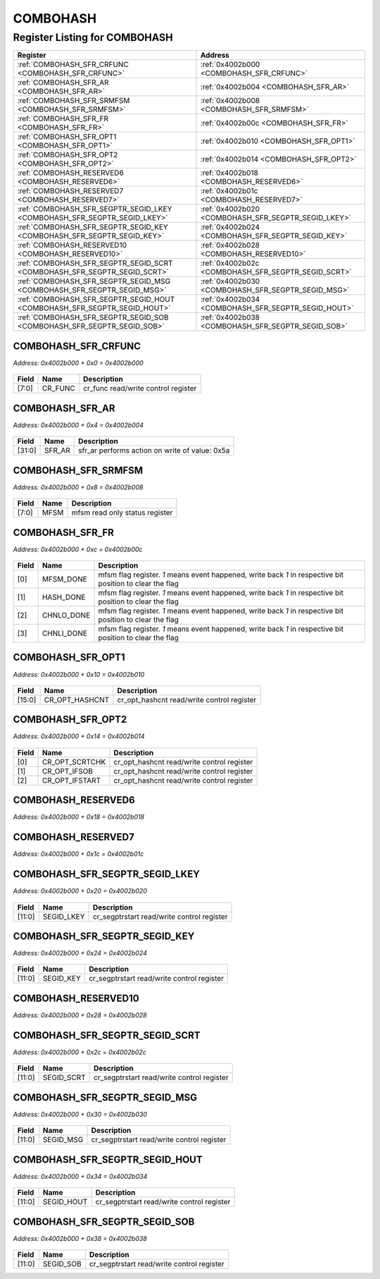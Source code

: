 COMBOHASH
=========

Register Listing for COMBOHASH
------------------------------

+--------------------------------------------------------------------------+-----------------------------------------------------+
| Register                                                                 | Address                                             |
+==========================================================================+=====================================================+
| :ref:`COMBOHASH_SFR_CRFUNC <COMBOHASH_SFR_CRFUNC>`                       | :ref:`0x4002b000 <COMBOHASH_SFR_CRFUNC>`            |
+--------------------------------------------------------------------------+-----------------------------------------------------+
| :ref:`COMBOHASH_SFR_AR <COMBOHASH_SFR_AR>`                               | :ref:`0x4002b004 <COMBOHASH_SFR_AR>`                |
+--------------------------------------------------------------------------+-----------------------------------------------------+
| :ref:`COMBOHASH_SFR_SRMFSM <COMBOHASH_SFR_SRMFSM>`                       | :ref:`0x4002b008 <COMBOHASH_SFR_SRMFSM>`            |
+--------------------------------------------------------------------------+-----------------------------------------------------+
| :ref:`COMBOHASH_SFR_FR <COMBOHASH_SFR_FR>`                               | :ref:`0x4002b00c <COMBOHASH_SFR_FR>`                |
+--------------------------------------------------------------------------+-----------------------------------------------------+
| :ref:`COMBOHASH_SFR_OPT1 <COMBOHASH_SFR_OPT1>`                           | :ref:`0x4002b010 <COMBOHASH_SFR_OPT1>`              |
+--------------------------------------------------------------------------+-----------------------------------------------------+
| :ref:`COMBOHASH_SFR_OPT2 <COMBOHASH_SFR_OPT2>`                           | :ref:`0x4002b014 <COMBOHASH_SFR_OPT2>`              |
+--------------------------------------------------------------------------+-----------------------------------------------------+
| :ref:`COMBOHASH_RESERVED6 <COMBOHASH_RESERVED6>`                         | :ref:`0x4002b018 <COMBOHASH_RESERVED6>`             |
+--------------------------------------------------------------------------+-----------------------------------------------------+
| :ref:`COMBOHASH_RESERVED7 <COMBOHASH_RESERVED7>`                         | :ref:`0x4002b01c <COMBOHASH_RESERVED7>`             |
+--------------------------------------------------------------------------+-----------------------------------------------------+
| :ref:`COMBOHASH_SFR_SEGPTR_SEGID_LKEY <COMBOHASH_SFR_SEGPTR_SEGID_LKEY>` | :ref:`0x4002b020 <COMBOHASH_SFR_SEGPTR_SEGID_LKEY>` |
+--------------------------------------------------------------------------+-----------------------------------------------------+
| :ref:`COMBOHASH_SFR_SEGPTR_SEGID_KEY <COMBOHASH_SFR_SEGPTR_SEGID_KEY>`   | :ref:`0x4002b024 <COMBOHASH_SFR_SEGPTR_SEGID_KEY>`  |
+--------------------------------------------------------------------------+-----------------------------------------------------+
| :ref:`COMBOHASH_RESERVED10 <COMBOHASH_RESERVED10>`                       | :ref:`0x4002b028 <COMBOHASH_RESERVED10>`            |
+--------------------------------------------------------------------------+-----------------------------------------------------+
| :ref:`COMBOHASH_SFR_SEGPTR_SEGID_SCRT <COMBOHASH_SFR_SEGPTR_SEGID_SCRT>` | :ref:`0x4002b02c <COMBOHASH_SFR_SEGPTR_SEGID_SCRT>` |
+--------------------------------------------------------------------------+-----------------------------------------------------+
| :ref:`COMBOHASH_SFR_SEGPTR_SEGID_MSG <COMBOHASH_SFR_SEGPTR_SEGID_MSG>`   | :ref:`0x4002b030 <COMBOHASH_SFR_SEGPTR_SEGID_MSG>`  |
+--------------------------------------------------------------------------+-----------------------------------------------------+
| :ref:`COMBOHASH_SFR_SEGPTR_SEGID_HOUT <COMBOHASH_SFR_SEGPTR_SEGID_HOUT>` | :ref:`0x4002b034 <COMBOHASH_SFR_SEGPTR_SEGID_HOUT>` |
+--------------------------------------------------------------------------+-----------------------------------------------------+
| :ref:`COMBOHASH_SFR_SEGPTR_SEGID_SOB <COMBOHASH_SFR_SEGPTR_SEGID_SOB>`   | :ref:`0x4002b038 <COMBOHASH_SFR_SEGPTR_SEGID_SOB>`  |
+--------------------------------------------------------------------------+-----------------------------------------------------+

COMBOHASH_SFR_CRFUNC
^^^^^^^^^^^^^^^^^^^^

`Address: 0x4002b000 + 0x0 = 0x4002b000`


    .. wavedrom::
        :caption: COMBOHASH_SFR_CRFUNC

        {
            "reg": [
                {"name": "cr_func",  "bits": 8},
                {"bits": 24}
            ], "config": {"hspace": 400, "bits": 32, "lanes": 1 }, "options": {"hspace": 400, "bits": 32, "lanes": 1}
        }


+-------+---------+-------------------------------------+
| Field | Name    | Description                         |
+=======+=========+=====================================+
| [7:0] | CR_FUNC | cr_func read/write control register |
+-------+---------+-------------------------------------+

COMBOHASH_SFR_AR
^^^^^^^^^^^^^^^^

`Address: 0x4002b000 + 0x4 = 0x4002b004`


    .. wavedrom::
        :caption: COMBOHASH_SFR_AR

        {
            "reg": [
                {"name": "sfr_ar",  "type": 4, "bits": 32}
            ], "config": {"hspace": 400, "bits": 32, "lanes": 1 }, "options": {"hspace": 400, "bits": 32, "lanes": 1}
        }


+--------+--------+------------------------------------------------+
| Field  | Name   | Description                                    |
+========+========+================================================+
| [31:0] | SFR_AR | sfr_ar performs action on write of value: 0x5a |
+--------+--------+------------------------------------------------+

COMBOHASH_SFR_SRMFSM
^^^^^^^^^^^^^^^^^^^^

`Address: 0x4002b000 + 0x8 = 0x4002b008`


    .. wavedrom::
        :caption: COMBOHASH_SFR_SRMFSM

        {
            "reg": [
                {"name": "mfsm",  "bits": 8},
                {"bits": 24}
            ], "config": {"hspace": 400, "bits": 32, "lanes": 1 }, "options": {"hspace": 400, "bits": 32, "lanes": 1}
        }


+-------+------+--------------------------------+
| Field | Name | Description                    |
+=======+======+================================+
| [7:0] | MFSM | mfsm read only status register |
+-------+------+--------------------------------+

COMBOHASH_SFR_FR
^^^^^^^^^^^^^^^^

`Address: 0x4002b000 + 0xc = 0x4002b00c`


    .. wavedrom::
        :caption: COMBOHASH_SFR_FR

        {
            "reg": [
                {"name": "mfsm_done",  "bits": 1},
                {"name": "hash_done",  "bits": 1},
                {"name": "chnlo_done",  "bits": 1},
                {"name": "chnli_done",  "bits": 1},
                {"bits": 28}
            ], "config": {"hspace": 400, "bits": 32, "lanes": 4 }, "options": {"hspace": 400, "bits": 32, "lanes": 4}
        }


+-------+------------+--------------------------------------------------------------------------------+
| Field | Name       | Description                                                                    |
+=======+============+================================================================================+
| [0]   | MFSM_DONE  | mfsm flag register. `1` means event happened, write back `1` in respective bit |
|       |            | position to clear the flag                                                     |
+-------+------------+--------------------------------------------------------------------------------+
| [1]   | HASH_DONE  | mfsm flag register. `1` means event happened, write back `1` in respective bit |
|       |            | position to clear the flag                                                     |
+-------+------------+--------------------------------------------------------------------------------+
| [2]   | CHNLO_DONE | mfsm flag register. `1` means event happened, write back `1` in respective bit |
|       |            | position to clear the flag                                                     |
+-------+------------+--------------------------------------------------------------------------------+
| [3]   | CHNLI_DONE | mfsm flag register. `1` means event happened, write back `1` in respective bit |
|       |            | position to clear the flag                                                     |
+-------+------------+--------------------------------------------------------------------------------+

COMBOHASH_SFR_OPT1
^^^^^^^^^^^^^^^^^^

`Address: 0x4002b000 + 0x10 = 0x4002b010`


    .. wavedrom::
        :caption: COMBOHASH_SFR_OPT1

        {
            "reg": [
                {"name": "cr_opt_hashcnt",  "bits": 16},
                {"bits": 16}
            ], "config": {"hspace": 400, "bits": 32, "lanes": 1 }, "options": {"hspace": 400, "bits": 32, "lanes": 1}
        }


+--------+----------------+--------------------------------------------+
| Field  | Name           | Description                                |
+========+================+============================================+
| [15:0] | CR_OPT_HASHCNT | cr_opt_hashcnt read/write control register |
+--------+----------------+--------------------------------------------+

COMBOHASH_SFR_OPT2
^^^^^^^^^^^^^^^^^^

`Address: 0x4002b000 + 0x14 = 0x4002b014`


    .. wavedrom::
        :caption: COMBOHASH_SFR_OPT2

        {
            "reg": [
                {"name": "cr_opt_scrtchk",  "bits": 1},
                {"name": "cr_opt_ifsob",  "bits": 1},
                {"name": "cr_opt_ifstart",  "bits": 1},
                {"bits": 29}
            ], "config": {"hspace": 400, "bits": 32, "lanes": 4 }, "options": {"hspace": 400, "bits": 32, "lanes": 4}
        }


+-------+----------------+--------------------------------------------+
| Field | Name           | Description                                |
+=======+================+============================================+
| [0]   | CR_OPT_SCRTCHK | cr_opt_hashcnt read/write control register |
+-------+----------------+--------------------------------------------+
| [1]   | CR_OPT_IFSOB   | cr_opt_hashcnt read/write control register |
+-------+----------------+--------------------------------------------+
| [2]   | CR_OPT_IFSTART | cr_opt_hashcnt read/write control register |
+-------+----------------+--------------------------------------------+

COMBOHASH_RESERVED6
^^^^^^^^^^^^^^^^^^^

`Address: 0x4002b000 + 0x18 = 0x4002b018`


    .. wavedrom::
        :caption: COMBOHASH_RESERVED6

        {
            "reg": [
                {"name": "reserved6", "bits": 1},
                {"bits": 31},
            ], "config": {"hspace": 400, "bits": 32, "lanes": 4 }, "options": {"hspace": 400, "bits": 32, "lanes": 4}
        }


COMBOHASH_RESERVED7
^^^^^^^^^^^^^^^^^^^

`Address: 0x4002b000 + 0x1c = 0x4002b01c`


    .. wavedrom::
        :caption: COMBOHASH_RESERVED7

        {
            "reg": [
                {"name": "reserved7", "bits": 1},
                {"bits": 31},
            ], "config": {"hspace": 400, "bits": 32, "lanes": 4 }, "options": {"hspace": 400, "bits": 32, "lanes": 4}
        }


COMBOHASH_SFR_SEGPTR_SEGID_LKEY
^^^^^^^^^^^^^^^^^^^^^^^^^^^^^^^

`Address: 0x4002b000 + 0x20 = 0x4002b020`


    .. wavedrom::
        :caption: COMBOHASH_SFR_SEGPTR_SEGID_LKEY

        {
            "reg": [
                {"name": "SEGID_LKEY",  "bits": 12},
                {"bits": 20}
            ], "config": {"hspace": 400, "bits": 32, "lanes": 1 }, "options": {"hspace": 400, "bits": 32, "lanes": 1}
        }


+--------+------------+--------------------------------------------+
| Field  | Name       | Description                                |
+========+============+============================================+
| [11:0] | SEGID_LKEY | cr_segptrstart read/write control register |
+--------+------------+--------------------------------------------+

COMBOHASH_SFR_SEGPTR_SEGID_KEY
^^^^^^^^^^^^^^^^^^^^^^^^^^^^^^

`Address: 0x4002b000 + 0x24 = 0x4002b024`


    .. wavedrom::
        :caption: COMBOHASH_SFR_SEGPTR_SEGID_KEY

        {
            "reg": [
                {"name": "SEGID_KEY",  "bits": 12},
                {"bits": 20}
            ], "config": {"hspace": 400, "bits": 32, "lanes": 1 }, "options": {"hspace": 400, "bits": 32, "lanes": 1}
        }


+--------+-----------+--------------------------------------------+
| Field  | Name      | Description                                |
+========+===========+============================================+
| [11:0] | SEGID_KEY | cr_segptrstart read/write control register |
+--------+-----------+--------------------------------------------+

COMBOHASH_RESERVED10
^^^^^^^^^^^^^^^^^^^^

`Address: 0x4002b000 + 0x28 = 0x4002b028`


    .. wavedrom::
        :caption: COMBOHASH_RESERVED10

        {
            "reg": [
                {"name": "reserved10", "bits": 1},
                {"bits": 31},
            ], "config": {"hspace": 400, "bits": 32, "lanes": 4 }, "options": {"hspace": 400, "bits": 32, "lanes": 4}
        }


COMBOHASH_SFR_SEGPTR_SEGID_SCRT
^^^^^^^^^^^^^^^^^^^^^^^^^^^^^^^

`Address: 0x4002b000 + 0x2c = 0x4002b02c`


    .. wavedrom::
        :caption: COMBOHASH_SFR_SEGPTR_SEGID_SCRT

        {
            "reg": [
                {"name": "SEGID_SCRT",  "bits": 12},
                {"bits": 20}
            ], "config": {"hspace": 400, "bits": 32, "lanes": 1 }, "options": {"hspace": 400, "bits": 32, "lanes": 1}
        }


+--------+------------+--------------------------------------------+
| Field  | Name       | Description                                |
+========+============+============================================+
| [11:0] | SEGID_SCRT | cr_segptrstart read/write control register |
+--------+------------+--------------------------------------------+

COMBOHASH_SFR_SEGPTR_SEGID_MSG
^^^^^^^^^^^^^^^^^^^^^^^^^^^^^^

`Address: 0x4002b000 + 0x30 = 0x4002b030`


    .. wavedrom::
        :caption: COMBOHASH_SFR_SEGPTR_SEGID_MSG

        {
            "reg": [
                {"name": "SEGID_MSG",  "bits": 12},
                {"bits": 20}
            ], "config": {"hspace": 400, "bits": 32, "lanes": 1 }, "options": {"hspace": 400, "bits": 32, "lanes": 1}
        }


+--------+-----------+--------------------------------------------+
| Field  | Name      | Description                                |
+========+===========+============================================+
| [11:0] | SEGID_MSG | cr_segptrstart read/write control register |
+--------+-----------+--------------------------------------------+

COMBOHASH_SFR_SEGPTR_SEGID_HOUT
^^^^^^^^^^^^^^^^^^^^^^^^^^^^^^^

`Address: 0x4002b000 + 0x34 = 0x4002b034`


    .. wavedrom::
        :caption: COMBOHASH_SFR_SEGPTR_SEGID_HOUT

        {
            "reg": [
                {"name": "SEGID_HOUT",  "bits": 12},
                {"bits": 20}
            ], "config": {"hspace": 400, "bits": 32, "lanes": 1 }, "options": {"hspace": 400, "bits": 32, "lanes": 1}
        }


+--------+------------+--------------------------------------------+
| Field  | Name       | Description                                |
+========+============+============================================+
| [11:0] | SEGID_HOUT | cr_segptrstart read/write control register |
+--------+------------+--------------------------------------------+

COMBOHASH_SFR_SEGPTR_SEGID_SOB
^^^^^^^^^^^^^^^^^^^^^^^^^^^^^^

`Address: 0x4002b000 + 0x38 = 0x4002b038`


    .. wavedrom::
        :caption: COMBOHASH_SFR_SEGPTR_SEGID_SOB

        {
            "reg": [
                {"name": "SEGID_SOB",  "bits": 12},
                {"bits": 20}
            ], "config": {"hspace": 400, "bits": 32, "lanes": 1 }, "options": {"hspace": 400, "bits": 32, "lanes": 1}
        }


+--------+-----------+--------------------------------------------+
| Field  | Name      | Description                                |
+========+===========+============================================+
| [11:0] | SEGID_SOB | cr_segptrstart read/write control register |
+--------+-----------+--------------------------------------------+

